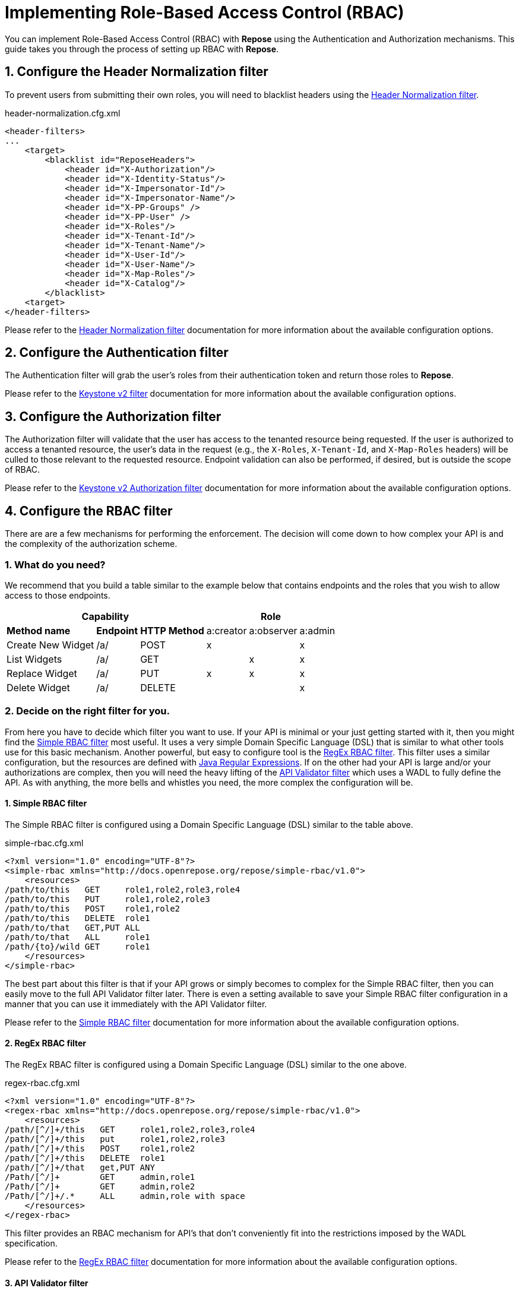 = Implementing Role-Based Access Control (RBAC)
:toclevels: 4

You can implement Role-Based Access Control (RBAC) with *Repose* using the Authentication and Authorization mechanisms.
This guide takes you through the process of setting up RBAC with *Repose*.

== 1. Configure the Header Normalization filter

To prevent users from submitting their own roles, you will need to blacklist headers using the <<../filters/header-normalization.adoc#,Header Normalization filter>>.

[source,xml]
.header-normalization.cfg.xml
----
<header-filters>
...
    <target>
        <blacklist id="ReposeHeaders">
            <header id="X-Authorization"/>
            <header id="X-Identity-Status"/>
            <header id="X-Impersonator-Id"/>
            <header id="X-Impersonator-Name"/>
            <header id="X-PP-Groups" />
            <header id="X-PP-User" />
            <header id="X-Roles"/>
            <header id="X-Tenant-Id"/>
            <header id="X-Tenant-Name"/>
            <header id="X-User-Id"/>
            <header id="X-User-Name"/>
            <header id="X-Map-Roles"/>
            <header id="X-Catalog"/>
        </blacklist>
    <target>
</header-filters>
----

Please refer to the <<../filters/header-normalization.adoc#,Header Normalization filter>> documentation for more information about the available configuration options.

== 2. Configure the Authentication filter

The Authentication filter will grab the user's roles from their authentication token and return those roles to *Repose*.

Please refer to the <<../filters/keystone-v2.adoc#,Keystone v2 filter>> documentation for more information about the available configuration options.

== 3. Configure the Authorization filter

The Authorization filter will validate that the user has access to the tenanted resource being requested.
If the user is authorized to access a tenanted resource, the user's data in the request (e.g., the `X-Roles`, `X-Tenant-Id`, and `X-Map-Roles` headers) will be culled to those relevant to the requested resource.
Endpoint validation can also be performed, if desired, but is outside the scope of RBAC.

Please refer to the <<../filters/keystone-v2-authorization.adoc#,Keystone v2 Authorization filter>> documentation for more information about the available configuration options.

== 4. Configure the RBAC filter

There are are a few mechanisms for performing the enforcement.
The decision will come down to how complex your API is and the complexity of the authorization scheme.

=== 1. What do you need?
We recommend that you build a table similar to the example below that contains endpoints and the roles that you wish to allow access to those endpoints.

[cols="7", options="header, autowidth"]
|===
4+^s| Capability                   3+^s| Role
 2+s| Method name       s| Endpoint    s| HTTP Method | a:creator | a:observer | a:admin
  2+| Create New Widget  | /a/          | POST        | x         | &#160;     | x
  2+| List Widgets       | /a/          | GET         | &#160;    | x          | x
  2+| Replace Widget     | /a/          | PUT         | x         | x          | x
  2+| Delete Widget      | /a/          | DELETE      | &#160;    | &#160;     | x
|===

=== 2. Decide on the right filter for you.
From here you have to decide which filter you want to use.
If your API is minimal or your just getting started with it, then you might find the <<../filters/simple-rbac.adoc#,Simple RBAC filter>> most useful.
It uses a very simple Domain Specific Language (DSL) that is similar to what other tools use for this basic mechanism.
Another powerful, but easy to configure tool is the <<../filters/regex-rbac.adoc#,RegEx RBAC filter>>.
This filter uses a similar configuration, but the resources are defined with http://docs.oracle.com/javase/8/docs/api/java/util/regex/Pattern.html[Java Regular Expressions].
If on the other had your API is large and/or your authorizations are complex, then you will need the heavy lifting of the <<../filters/api-validator.adoc#,API Validator filter>> which uses a WADL to fully define the API.
As with anything, the more bells and whistles you need, the more complex the configuration will be.

==== 1. Simple RBAC filter
The Simple RBAC filter is configured using a Domain Specific Language (DSL) similar to the table above.

[source,xml]
.simple-rbac.cfg.xml
----
<?xml version="1.0" encoding="UTF-8"?>
<simple-rbac xmlns="http://docs.openrepose.org/repose/simple-rbac/v1.0">
    <resources>
/path/to/this   GET     role1,role2,role3,role4
/path/to/this   PUT     role1,role2,role3
/path/to/this   POST    role1,role2
/path/to/this   DELETE  role1
/path/to/that   GET,PUT ALL
/path/to/that   ALL     role1
/path/{to}/wild GET     role1
    </resources>
</simple-rbac>
----

The best part about this filter is that if your API grows or simply becomes to complex for the Simple RBAC filter, then you can easily move to the full API Validator filter later.
There is even a setting available to save your Simple RBAC filter configuration in a manner that you can use it immediately with the API Validator filter.

Please refer to the <<../filters/simple-rbac.adoc#,Simple RBAC filter>> documentation for more information about the available configuration options.

==== 2. RegEx RBAC filter
The RegEx RBAC filter is configured using a Domain Specific Language (DSL) similar to the one above.

[source,xml]
.regex-rbac.cfg.xml
----
<?xml version="1.0" encoding="UTF-8"?>
<regex-rbac xmlns="http://docs.openrepose.org/repose/simple-rbac/v1.0">
    <resources>
/path/[^/]+/this   GET     role1,role2,role3,role4
/path/[^/]+/this   put     role1,role2,role3
/path/[^/]+/this   POST    role1,role2
/path/[^/]+/this   DELETE  role1
/path/[^/]+/that   get,PUT ANY
/Path/[^/]+        GET     admin,role1
/Path/[^/]+        GET     admin,role2
/Path/[^/]+/.*     ALL     admin,role with space
    </resources>
</regex-rbac>
----

This filter provides an RBAC mechanism for API's that don't conveniently fit into the restrictions imposed by the WADL specification.

Please refer to the <<../filters/regex-rbac.adoc#,RegEx RBAC filter>> documentation for more information about the available configuration options.

==== 3. API Validator filter
If your API is complex or you simply need or are already using some of the extra features available in the API Validator filter, then this is the choice for you.

===== 1. Enable RAX-Roles
When the `enable-rax-roles` attribute for the API Validator filter is set to true, the check-headers attribute will also be enabled regardless of your setting.

[source,xml]
.validator.cfg.xml
----
<?xml version="1.1" encoding="UTF-8"?>
<validators multi-role-match="true" xmlns='http://openrepose.org/repose/validator/v1.0' version="1">
    <validator role="default"
               default="true"
               wadl="file:///my/wadl/filewithraxroles.wadl"
               dot-output="/tmp/default.dot"
               enable-rax-roles="true"
    />
</validators>
----

===== 2. Utilize RAX-Roles
In the WADL, include `rax:roles` with appropriate values to ensure access is controlled as expected.
When defining `rax:roles` at the resource level, be aware that all sub-resources and methods will inherit the roles allowed at the resource level.
Multiple roles can be specified by separating the role names with a space.
If multiple roles are authorized for a resource and method, the user must have one of the allowed roles but is not required to have all roles.
The following example shows a WADL for use with the API Validator filter that is configured for RBAC.

[source,xml]
.api_with_roles.wadl
----
<application xmlns="http://wadl.dev.java.net/2009/02" xmlns:rax="http://docs.rackspace.com/api">
    <resources base="https://test.api.openstack.com">
        <resource path="/a" rax:roles="a:admin">
            <method name="POST" rax:roles="a:creator">
                <request>
                    <representation mediaType="application/xml"/>
                </request>
            </method>
            <method name="GET" rax:roles="a:observer">
                <request>
                    <representation mediaType="application/xml"/>
                </request>
            </method>
            <method name="PUT" rax:roles="a:observer a:creator">
                <request>
                    <representation mediaType="application/xml"/>
                </request>
            </method>
            <method name="DELETE">
                <request>
                    <representation mediaType="application/xml"/>
                </request>
            </method>
        </resource>
    </resources>
</application>
----

With the above WADL and API Validator filter configuration, the following behavior will apply for a request given the user has the `a:observer` role in the `X-Roles` header.

* GET or PUT is allowed.
* DELETE will return **Forbidden** (403) as the DELETE method inherits the `a:admin` role from its parent resource.
* PATCH will return **Method Not Allowed** (405).
* POST will return a **Forbidden** (403), as the method is allowed for the resource but the user does not have the `a:admin` or the `a:creator` role.

Please refer to the <<../filters/api-validator.adoc#,API Validator filter>> documentation for more information about the available configuration options.

.Return codes and conditions
[cols="8", options="header, autowidth"]
|===
2+s| Description        2+^s| Response Code 4+s| Returned When:
 2+| Forbidden           2+^| 403            4+| A requested resource or method requires a specific X-Roles header and that header is not found.
 2+| Method Not Allowed  2+^| 405            4+| The URI is valid, but the method is not appropriate for the URI.
|===

[NOTE]
====
The status codes returned by authorization failures, via `rax:roles` extensions (403), differs from the statuses returned when roles are defined directly in the `validator.cfg.xml` (404 and 405).
====

===== 3. Utilize Tenanted RAX-Roles
In the WADL, add to the `rax:roles` the name of appropriate values to ensure access is controlled as expected.
As always, `rax:roles` is a space separated list of names.
Also if they are defined at the resource level, all sub-resources and methods will inherit the roles allowed at the resource level.
If multiple roles are authorized for a resource and method, the user must have one of the allowed roles but is not required to have all roles.
The following example shows a WADL for use with the API Validator filter that is configured for Tenanted RBAC.

[source,xml]
.api_with_tenanted_roles.wadl
----
<application xmlns="http://wadl.dev.java.net/2009/02" xmlns:rax="http://docs.rackspace.com/api">
    <resources base="https://test.api.openstack.com">
        <resource path="/a" rax:roles="a:admin/{X-TENANT-ID}">
            <method name="POST" rax:roles="a:creator/{X-TENANT-ID}">
                <request>
                    <param name="X-TENANT-ID"
                           style="header"
                           required="true"
                           type="xsd:int"
                           repeating="true"
                           rax:isTenant="true"/>
                </request>
            </method>
            <method name="GET" rax:roles="a:observer/{X-TENANT-ID}">
                <request>
                    <param name="X-TENANT-ID"
                           style="header"
                           required="true"
                           type="xsd:int"
                           repeating="true"
                           rax:isTenant="true"/>
                </request>
            </method>
            <method name="PUT" rax:roles="a:observer/{X-TENANT-ID} a:creator/{X-TENANT-ID}">
                <request>
                    <param name="X-TENANT-ID"
                           style="header"
                           required="true"
                           type="xsd:int"
                           repeating="true"
                           rax:isTenant="true"/>
                </request>
            </method>
            <method name="DELETE">
                <request>
                    <param name="X-TENANT-ID"
                           style="header"
                           required="true"
                           type="xsd:int"
                           repeating="true"
                           rax:isTenant="true"/>
                </request>
            </method>
        </resource>
    </resources>
</application>
----

With the above WADL and API Validator filter configuration, the following behavior will apply for a request given the user has the `a:observer` role in the `X-Map-Roles` header for a tenant identified in `X-Tenant-Id` header.

* GET or PUT is allowed.
* DELETE will return **Forbidden** (403) as the DELETE method inherits the `a:admin` role from its parent resource.
* PATCH will return **Method Not Allowed** (405).
* POST will return a **Forbidden** (403), as the method is allowed for the resource but the user does not have the `a:admin` or the `a:creator` role.

Please refer to the <<../filters/api-validator.adoc#,API Validator filter>> documentation for more information about the available configuration options.

.Return codes and conditions
[cols="8", options="header, autowidth"]
|===
2+s| Description        2+^s| Response Code 4+s| Returned When:
 2+| Forbidden           2+^| 403            4+| A requested resource or method requires a specific X-Roles header and that header is not found.
 2+| Method Not Allowed  2+^| 405            4+| The URI is valid, but the method is not appropriate for the URI.
|===

[NOTE]
====
The case of the actual header does not matter, but the case of the `rax:roles` tenant must match the case of the `param` element's `name` attribute.
====

The difference between the regular RAX-Roles and the Tenanted RAX-Roles is subtle from a configuration standpoint, but they have very different expectations and outcomes.
The regular RAX-Roles uses the `X-Roles` header which is simply a plain text splitable header that contains all of the roles associated with the user.
The Tenanted RAX-Roles uses the `X-Map-Roles` header which is a base 64 encoded JSON map of strings to arrays of strings (e.g., the base 64 encoding of `{"someTenant": ["someRole", "sharedRole"], "otherTenant": ["otherRole", "sharedRole"]}`).
This allows for much more precise control over what access a user has to an API based on the current context (i.e. tenant) they are accessing it for.

== 4. Enable Tenant Culling based on Relevant Roles

=== 1. Do you need only Relevant Tenants?
If your origin service requires the `X-Tenant-Id` header to contain only the tenant id's pertinent to the RBAC Authorization roles that were provided in the `X-Relevant-Roles` header,
    then enable the <<../filters/tenant-culling.adoc#,Tenant Culling filter>>.

=== 2. How to enable Tenant Culling
The following example shows a basic System Model that enables the Tenant Culling filter.

[source,xml]
.system-model.cfg.xml
----
<?xml version="1.0" encoding="UTF-8"?>

<system-model xmlns="http://docs.openrepose.org/repose/system-model/v2.0">
    <repose-cluster id="repose">
        <nodes>
            <node id="repose_node1" hostname="localhost" http-port="8080"/>
        </nodes>

        <filters>
            <filter name="header-normalization"/>
            <filter name="keystone-v2"/>
            <filter name="simple-rbac"/>
            <filter name="tenant-culling"/>
        </filters>

        <destinations>
            <endpoint id="local" protocol="http" hostname="localhost" root-path="/" port="8000" default="true"/>
        </destinations>
    </repose-cluster>
</system-model>
----

There is no further configuration of this feature.
Simply by including the <<../filters/tenant-culling.adoc#,Tenant Culling filter>> in the System Model after the Authentication and RBAC filters, it is enabled.

[NOTE]
====
Even though the <<../filters/header-normalization.adoc#,Header Normalization filter>> isn't strictly required for tenant culling to work, it is a good idea to always include it before the first Authentication or Authorization filter.
====

Please refer to the <<../filters/tenant-culling.adoc#,Tenant Culling filter>> documentation for more information about this feature.
